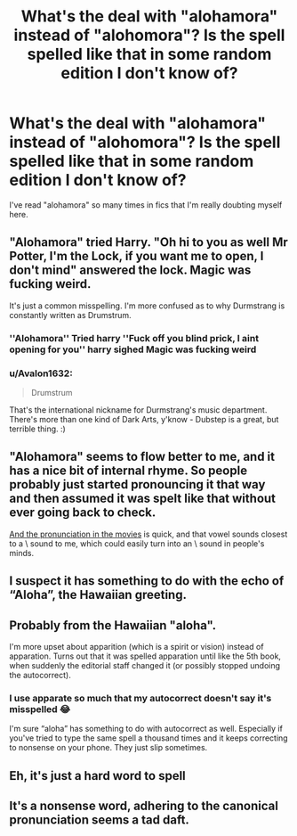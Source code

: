 #+TITLE: What's the deal with "alohamora" instead of "alohomora"? Is the spell spelled like that in some random edition I don't know of?

* What's the deal with "alohamora" instead of "alohomora"? Is the spell spelled like that in some random edition I don't know of?
:PROPERTIES:
:Author: DarkSorcerer88
:Score: 3
:DateUnix: 1614461868.0
:DateShort: 2021-Feb-28
:FlairText: Discussion
:END:
I've read "alohamora" so many times in fics that I'm really doubting myself here.


** "Alohamora" tried Harry. "Oh hi to you as well Mr Potter, I'm the Lock, if you want me to open, I don't mind" answered the lock. Magic was fucking weird.

It's just a common misspelling. I'm more confused as to why Durmstrang is constantly written as Drumstrum.
:PROPERTIES:
:Author: LittenInAScarf
:Score: 13
:DateUnix: 1614471050.0
:DateShort: 2021-Feb-28
:END:

*** ''Alohamora'' Tried harry ''Fuck off you blind prick, I aint opening for you'' harry sighed Magic was fucking weird
:PROPERTIES:
:Author: CommanderL3
:Score: 9
:DateUnix: 1614473900.0
:DateShort: 2021-Feb-28
:END:


*** u/Avalon1632:
#+begin_quote
  Drumstrum
#+end_quote

That's the international nickname for Durmstrang's music department. There's more than one kind of Dark Arts, y'know - Dubstep is a great, but terrible thing. :)
:PROPERTIES:
:Author: Avalon1632
:Score: 6
:DateUnix: 1614506374.0
:DateShort: 2021-Feb-28
:END:


** "Alohamora" seems to flow better to me, and it has a nice bit of internal rhyme. So people probably just started pronouncing it that way and then assumed it was spelt like that without ever going back to check.

[[https://youtu.be/0CEOotN4Px4][And the pronunciation in the movies]] is quick, and that vowel sounds closest to a \ə\ sound to me, which could easily turn into an \a\ sound in people's minds.
:PROPERTIES:
:Author: TheLetterJ0
:Score: 5
:DateUnix: 1614463317.0
:DateShort: 2021-Feb-28
:END:


** I suspect it has something to do with the echo of “Aloha”, the Hawaiian greeting.
:PROPERTIES:
:Author: Lumpyproletarian
:Score: 2
:DateUnix: 1614534668.0
:DateShort: 2021-Feb-28
:END:


** Probably from the Hawaiian "aloha".

I'm more upset about apparition (which is a spirit or vision) instead of apparation. Turns out that it was spelled apparation until like the 5th book, when suddenly the editorial staff changed it (or possibly stopped undoing the autocorrect).
:PROPERTIES:
:Author: JennaSayquah
:Score: 5
:DateUnix: 1614472920.0
:DateShort: 2021-Feb-28
:END:

*** I use apparate so much that my autocorrect doesn't say it's misspelled 😂

I'm sure “aloha” has something to do with autocorrect as well. Especially if you've tried to type the same spell a thousand times and it keeps correcting to nonsense on your phone. They just slip sometimes.
:PROPERTIES:
:Author: darlingnicky
:Score: 3
:DateUnix: 1614478398.0
:DateShort: 2021-Feb-28
:END:


** Eh, it's just a hard word to spell
:PROPERTIES:
:Author: Bleepbloopbotz2
:Score: 6
:DateUnix: 1614462156.0
:DateShort: 2021-Feb-28
:END:


** It's a nonsense word, adhering to the canonical pronunciation seems a tad daft.
:PROPERTIES:
:Author: ashwathr
:Score: 2
:DateUnix: 1614464262.0
:DateShort: 2021-Feb-28
:END:
